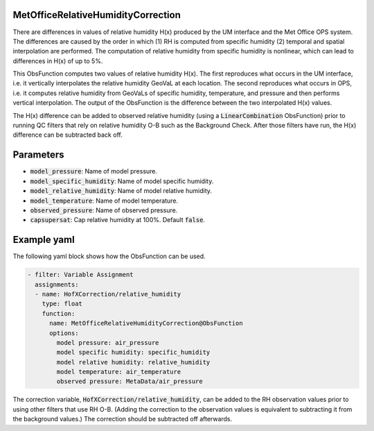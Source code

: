 .. _MetOfficeRelativeHumidityCorrection:

MetOfficeRelativeHumidityCorrection
===================================

There are differences in values of relative humidity H(x) produced by the UM interface and
the Met Office OPS system. The differences are caused by the order in which
(1) RH is computed from specific humidity (2) temporal and spatial interpolation are
performed. The computation of relative humidity from specific humidity is nonlinear,
which can lead to differences in H(x) of up to 5%.

This ObsFunction computes two values of relative humidity H(x). The first reproduces
what occurs in the UM interface, i.e. it vertically interpolates the relative humidity
GeoVaL at each location. The second reproduces what occurs in OPS, i.e. it computes
relative humidity from GeoVaLs of specific humidity, temperature, and pressure and
then performs vertical interpolation. The output of the ObsFunction is the difference
between the two interpolated H(x) values.

The H(x) difference can be added to observed relative humidity (using a :code:`LinearCombination`
ObsFunction) prior to running QC filters that rely on relative humidity O-B such as the
Background Check. After those filters have run, the H(x) difference can be subtracted back off.


Parameters
==========

- :code:`model_pressure`: Name of model pressure.

- :code:`model_specific_humidity`: Name of model specific humidity.

- :code:`model_relative_humidity`: Name of model relative humidity.

- :code:`model_temperature`: Name of model temperature.

- :code:`observed_pressure`: Name of observed pressure.

- :code:`capsupersat`: Cap relative humidity at 100%. Default :code:`false`.


Example yaml
============

The following yaml block shows how the ObsFunction can be used.

.. code-block:: yaml

    - filter: Variable Assignment
      assignments:
      - name: HofXCorrection/relative_humidity
        type: float
        function:
          name: MetOfficeRelativeHumidityCorrection@ObsFunction
          options:
            model pressure: air_pressure
            model specific humidity: specific_humidity
            model relative humidity: relative_humidity
            model temperature: air_temperature
            observed pressure: MetaData/air_pressure

The correction variable, :code:`HofXCorrection/relative_humidity`, can be added to the RH observation
values prior to using other filters that use RH O-B.
(Adding the correction to the observation values is equivalent to subtracting it from the background values.)
The correction should be subtracted off afterwards.
